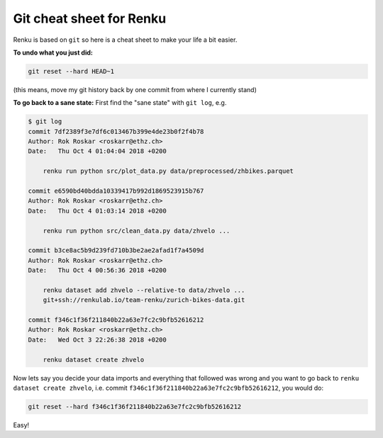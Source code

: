 .. _git_tips:

Git cheat sheet for Renku
=========================

Renku is based on ``git`` so here is a cheat sheet to make your life a bit
easier.

**To undo what you just did:**

.. code-block:: console

    git reset --hard HEAD~1

(this means, move my git history back by one commit from where I currently stand)

**To go back to a sane state:** First find the "sane state" with ``git log``, e.g.

.. code-block:: console

    $ git log
    commit 7df2389f3e7df6c013467b399e4de23b0f2f4b78
    Author: Rok Roskar <roskarr@ethz.ch>
    Date:   Thu Oct 4 01:04:04 2018 +0200

        renku run python src/plot_data.py data/preprocessed/zhbikes.parquet

    commit e6590bd40bdda10339417b992d1869523915b767
    Author: Rok Roskar <roskarr@ethz.ch>
    Date:   Thu Oct 4 01:03:14 2018 +0200

        renku run python src/clean_data.py data/zhvelo ...

    commit b3ce8ac5b9d239fd710b3be2ae2afad1f7a4509d
    Author: Rok Roskar <roskarr@ethz.ch>
    Date:   Thu Oct 4 00:56:36 2018 +0200

        renku dataset add zhvelo --relative-to data/zhvelo ...
        git+ssh://renkulab.io/team-renku/zurich-bikes-data.git

    commit f346c1f36f211840b22a63e7fc2c9bfb52616212
    Author: Rok Roskar <roskarr@ethz.ch>
    Date:   Wed Oct 3 22:26:38 2018 +0200

        renku dataset create zhvelo


Now lets say you decide your data imports and everything that followed was
wrong and you want to go back to ``renku dataset create zhvelo``, i.e.
commit ``f346c1f36f211840b22a63e7fc2c9bfb52616212``, you would do:

.. code-block:: console

    git reset --hard f346c1f36f211840b22a63e7fc2c9bfb52616212

Easy!
